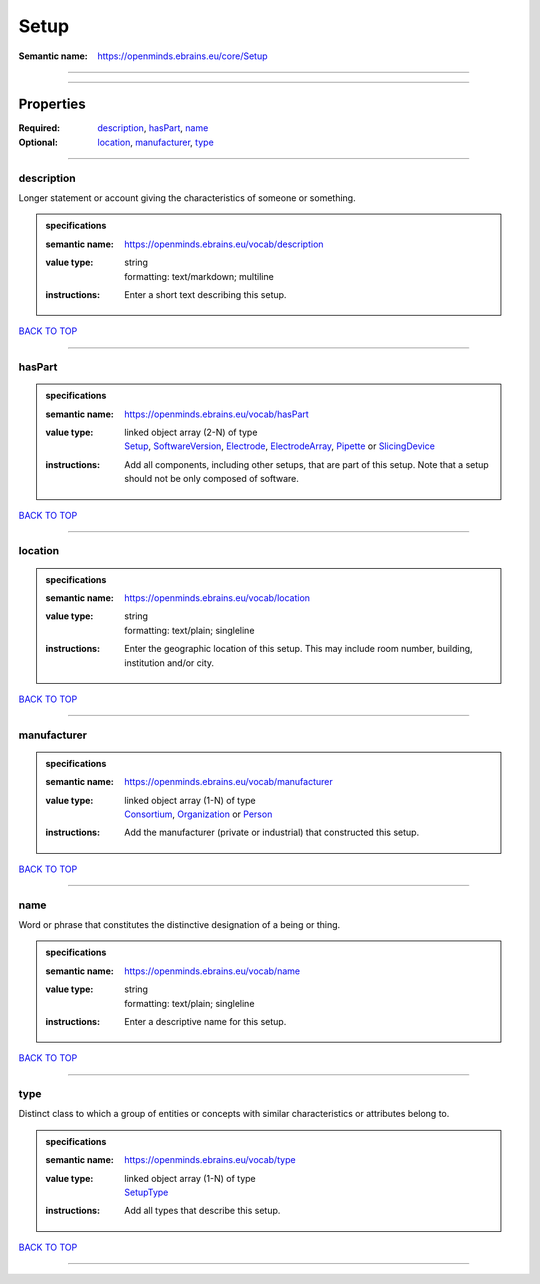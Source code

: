 #####
Setup
#####

:Semantic name: https://openminds.ebrains.eu/core/Setup


------------

------------

Properties
##########

:Required: `description <description_heading_>`_, `hasPart <hasPart_heading_>`_, `name <name_heading_>`_
:Optional: `location <location_heading_>`_, `manufacturer <manufacturer_heading_>`_, `type <type_heading_>`_

------------

.. _description_heading:

***********
description
***********

Longer statement or account giving the characteristics of someone or something.

.. admonition:: specifications

   :semantic name: https://openminds.ebrains.eu/vocab/description
   :value type: | string
                | formatting: text/markdown; multiline
   :instructions: Enter a short text describing this setup.

`BACK TO TOP <Setup_>`_

------------

.. _hasPart_heading:

*******
hasPart
*******

.. admonition:: specifications

   :semantic name: https://openminds.ebrains.eu/vocab/hasPart
   :value type: | linked object array \(2-N\) of type
                | `Setup <https://openminds-documentation.readthedocs.io/en/v3.0/specifications/core/products/setup.html>`_, `SoftwareVersion <https://openminds-documentation.readthedocs.io/en/v3.0/specifications/core/products/softwareVersion.html>`_, `Electrode <https://openminds-documentation.readthedocs.io/en/v3.0/specifications/ephys/device/electrode.html>`_, `ElectrodeArray <https://openminds-documentation.readthedocs.io/en/v3.0/specifications/ephys/device/electrodeArray.html>`_, `Pipette <https://openminds-documentation.readthedocs.io/en/v3.0/specifications/ephys/device/pipette.html>`_ or `SlicingDevice <https://openminds-documentation.readthedocs.io/en/v3.0/specifications/specimenPrep/device/slicingDevice.html>`_
   :instructions: Add all components, including other setups, that are part of this setup. Note that a setup should not be only composed of software.

`BACK TO TOP <Setup_>`_

------------

.. _location_heading:

********
location
********

.. admonition:: specifications

   :semantic name: https://openminds.ebrains.eu/vocab/location
   :value type: | string
                | formatting: text/plain; singleline
   :instructions: Enter the geographic location of this setup. This may include room number, building, institution and/or city.

`BACK TO TOP <Setup_>`_

------------

.. _manufacturer_heading:

************
manufacturer
************

.. admonition:: specifications

   :semantic name: https://openminds.ebrains.eu/vocab/manufacturer
   :value type: | linked object array \(1-N\) of type
                | `Consortium <https://openminds-documentation.readthedocs.io/en/v3.0/specifications/core/actors/consortium.html>`_, `Organization <https://openminds-documentation.readthedocs.io/en/v3.0/specifications/core/actors/organization.html>`_ or `Person <https://openminds-documentation.readthedocs.io/en/v3.0/specifications/core/actors/person.html>`_
   :instructions: Add the manufacturer (private or industrial) that constructed this setup.

`BACK TO TOP <Setup_>`_

------------

.. _name_heading:

****
name
****

Word or phrase that constitutes the distinctive designation of a being or thing.

.. admonition:: specifications

   :semantic name: https://openminds.ebrains.eu/vocab/name
   :value type: | string
                | formatting: text/plain; singleline
   :instructions: Enter a descriptive name for this setup.

`BACK TO TOP <Setup_>`_

------------

.. _type_heading:

****
type
****

Distinct class to which a group of entities or concepts with similar characteristics or attributes belong to.

.. admonition:: specifications

   :semantic name: https://openminds.ebrains.eu/vocab/type
   :value type: | linked object array \(1-N\) of type
                | `SetupType <https://openminds-documentation.readthedocs.io/en/v3.0/specifications/controlledTerms/setupType.html>`_
   :instructions: Add all types that describe this setup.

`BACK TO TOP <Setup_>`_

------------


